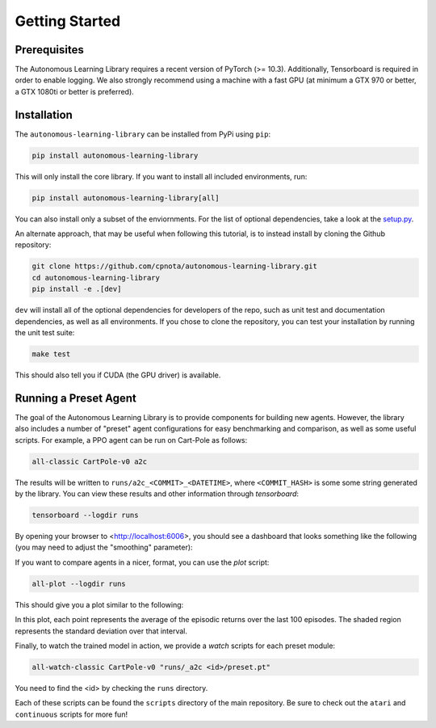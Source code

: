 Getting Started
===============

Prerequisites
-------------

The Autonomous Learning Library requires a recent version of PyTorch (>= 10.3).
Additionally, Tensorboard is required in order to enable logging.
We also strongly recommend using a machine with a fast GPU (at minimum a GTX 970 or better, a GTX 1080ti or better is preferred).

Installation
------------

The ``autonomous-learning-library`` can be installed from PyPi using ``pip``:

.. code-block:: bash

    pip install autonomous-learning-library

This will only install the core library.
If you want to install all included environments, run:

.. code-block:: bash

    pip install autonomous-learning-library[all]

You can also install only a subset of the enviornments.
For the list of optional dependencies, take a look at the `setup.py <https://github.com/cpnota/autonomous-learning-library/blob/master/setup.py>`_.

An alternate approach, that may be useful when following this tutorial, is to instead install by cloning the Github repository:

.. code-block:: bash

    git clone https://github.com/cpnota/autonomous-learning-library.git
    cd autonomous-learning-library
    pip install -e .[dev]

``dev`` will install all of the optional dependencies for developers of the repo, such as unit test and documentation dependencies, as well as all environments.
If you chose to clone the repository, you can test your installation by running the unit test suite:

.. code-block:: bash

    make test

This should also tell you if CUDA (the GPU driver) is available.

Running a Preset Agent
----------------------

The goal of the Autonomous Learning Library is to provide components for building new agents.
However, the library also includes a number of "preset" agent configurations for easy benchmarking and comparison,
as well as some useful scripts.
For example, a PPO agent can be run on Cart-Pole as follows:

.. code-block:: bash

    all-classic CartPole-v0 a2c

The results will be written to ``runs/a2c_<COMMIT>_<DATETIME>``, where ``<COMMIT_HASH>`` is some some string generated by the library.
You can view these results and other information through `tensorboard`:

.. code-block:: bash

    tensorboard --logdir runs

By opening your browser to <http://localhost:6006>, you should see a dashboard that looks something like the following (you may need to adjust the "smoothing" parameter):

.. image:: tensorboard.png

If you want to compare agents in a nicer, format, you can use the `plot` script:

.. code-block:: bash

    all-plot --logdir runs

This should give you a plot similar to the following:

.. image:: plot.png

In this plot, each point represents the average of the episodic returns over the last 100 episodes.
The shaded region represents the standard deviation over that interval.

Finally, to watch the trained model in action, we provide a `watch` scripts for each preset module:

.. code-block:: bash

   all-watch-classic CartPole-v0 "runs/_a2c <id>/preset.pt"

You need to find the <id> by checking the ``runs`` directory.

Each of these scripts can be found the ``scripts`` directory of the main repository.
Be sure to check out the ``atari`` and ``continuous`` scripts for more fun!
